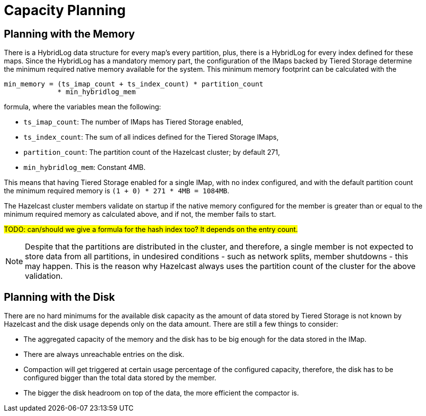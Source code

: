 = Capacity Planning

== Planning with the Memory

There is a HybridLog data structure for every map's every partition, plus, there is a HybridLog for every index defined for these maps. Since the HybridLog has a mandatory memory part, the configuration of the IMaps backed by Tiered Storage determine the minimum required native memory available for the system. This minimum memory footprint can be calculated with the

----
min_memory = (ts_imap_count + ts_index_count) * partition_count
             * min_hybridlog_mem
----

formula, where the variables mean the following:

- `ts_imap_count`: The number of IMaps has Tiered Storage enabled,
 - `ts_index_count`: The sum of all indices defined for the Tiered Storage IMaps,
 - `partition_count`: The partition count of the Hazelcast cluster; by default 271,
 - `min_hybridlog_mem`: Constant 4MB.

This means that having Tiered Storage enabled for a single IMap, with no index configured, and with the default partition count the minimum required memory is `(1 + 0) * 271 * 4MB = 1084MB`.

The Hazelcast cluster members validate on startup if the native memory configured for the member is greater than or equal to the minimum required memory as calculated above, and if not, the member fails to start.

##TODO: can/should we give a formula for the hash index too? It depends on the entry count.
##

NOTE: Despite that the partitions are distributed in the cluster, and therefore, a single member is not expected to store data from all partitions, in undesired conditions - such as network splits, member shutdowns - this may happen. This is the reason why Hazelcast always uses the partition count of the cluster for the above validation.

== Planning with the Disk

There are no hard minimums for the available disk capacity as the amount of data stored by Tiered Storage is not known by Hazelcast and the disk usage depends only on the data amount. There are still a few things to consider:

- The aggregated capacity of the memory and the disk has to be big enough for the data stored in the IMap.
- There are always unreachable entries on the disk.
- Compaction will get triggered at certain usage percentage of the configured capacity, therefore, the disk has to be configured bigger than the total data stored by the member.
- The bigger the disk headroom on top of the data, the more efficient the compactor is.
